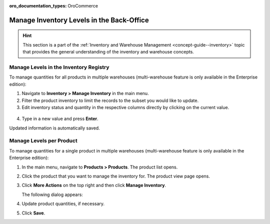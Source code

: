 :oro_documentation_types: OroCommerce

.. _user-guide--inventory--manage-levels:

Manage Inventory Levels in the Back-Office
==========================================

.. hint:: This section is a part of the :ref:`Inventory and Warehouse Management <concept-guide--inventory>` topic that provides the general understanding of the inventory and warehouse concepts.

Manage Levels in the Inventory Registry
---------------------------------------

To manage quantities for all products in multiple warehouses (multi-warehouse feature is only available in the Enterprise edition):

1. Navigate to **Inventory > Manage Inventory** in the main menu.
2. Filter the product inventory to limit the records to the subset you would like to update.
3. Edit inventory status and quantity in the respective columns directly by clicking on the current value.

 .. image:: /user/img/inventory/manage_inventory_from_registry.png
    :alt: Use inline editing for adding the quantity of products in stock

4. Type in a new value and press **Enter**.

Updated information is automatically saved.

.. _doc--products--actions--manage-inventory-per-product:

Manage Levels per Product
-------------------------

.. start_products_manage_inventory

To manage quantities for a single product in multiple warehouses (multi-warehouse feature is only available in the Enterprise edition):

1. In the main menu, navigate to **Products > Products**. The product list opens.
2. Click the product that you want to manage the inventory for. The product view page opens.
3. Click **More Actions** on the top right and then click **Manage Inventory**.

   The following dialog appears:

   .. image:: /user/img/inventory/manage_inventory_product_page.png
      :alt: The steps you need to take to update the product quantities per warehouse

4. Update product quantities, if necessary.
5. Click **Save**.

.. stop_products_manage_inventory


